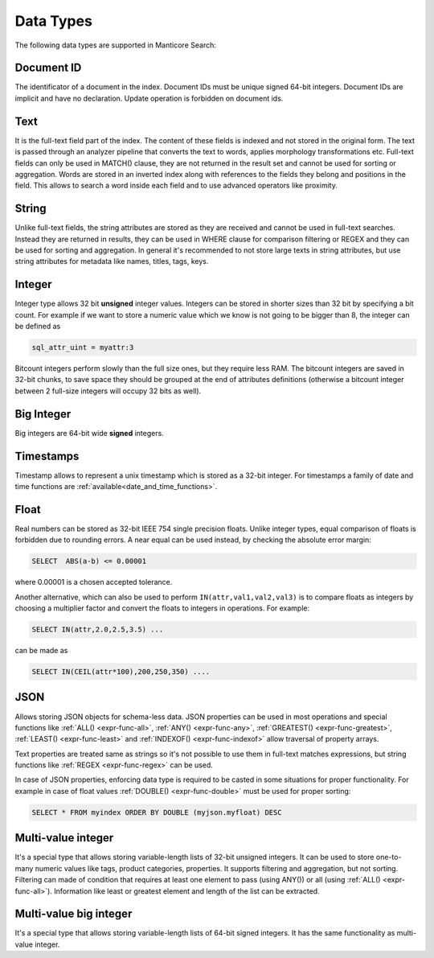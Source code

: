 .. _data_types:

Data Types
==========

The following data types are supported in Manticore Search:

Document ID
^^^^^^^^^^^

The identificator of a document in the index. Document IDs must be unique signed 64-bit integers. Document IDs are implicit and have no declaration. Update operation is forbidden on document ids.


Text
^^^^

It is the full-text field part of the index. The content of these fields is indexed and not stored in the original form.
The text is passed through an analyzer pipeline that converts the text to words, applies morphology transformations etc.
Full-text fields can only be used in MATCH() clause, they are not returned in the result set and cannot be used for sorting or aggregation.
Words are stored in an inverted index along with references to the fields they belong and positions in the field.
This allows to search a word inside each field and to use advanced operators like proximity.

String
^^^^^^^

Unlike full-text fields, the string attributes are stored as they are received and cannot be used in full-text searches.
Instead they are returned in results, they can be used in WHERE clause for comparison filtering or REGEX and they can be used for sorting and aggregation.
In general it's recommended to not store large texts in string attributes, but use string attributes for metadata like  names, titles, tags, keys.

Integer
^^^^^^^

Integer type allows 32 bit **unsigned** integer values. Integers can be stored in shorter sizes than 32 bit by specifying a bit count.
For example if we want to store a numeric value which we know is not going to be bigger than 8, the integer can be defined as

.. code-block:: none

   sql_attr_uint = myattr:3

Bitcount integers perform slowly than the full size ones, but they require less RAM.
The bitcount integers are saved in 32-bit chunks, to save space they should be grouped at the end of attributes definitions (otherwise a bitcount integer between 2 full-size integers will occupy 32 bits as well).


Big Integer
^^^^^^^^^^^

Big integers are 64-bit wide **signed** integers.

Timestamps
^^^^^^^^^^

Timestamp allows to represent a unix timestamp which is stored as a 32-bit integer. For timestamps a family of date and time functions are :ref:`available<date_and_time_functions>`.

Float
^^^^^

Real numbers can be stored as 32-bit IEEE 754 single precision floats. Unlike integer types, equal comparison of floats is forbidden due to rounding errors.
A near equal can be used instead, by checking the absolute error margin:

.. code-block:: none

   SELECT  ABS(a-b) <= 0.00001


where 0.00001 is a chosen accepted tolerance.

Another alternative, which can also be used to perform ``IN(attr,val1,val2,val3)`` is to compare floats as integers by choosing a multiplier factor and convert the floats to integers in operations.
For example:

.. code-block:: none

   SELECT IN(attr,2.0,2.5,3.5) ...


can be made as

.. code-block:: none

   SELECT IN(CEIL(attr*100),200,250,350) ....


JSON
^^^^

Allows storing JSON objects for schema-less data. JSON properties can be used in most operations and special functions like :ref:`ALL() <expr-func-all>`, :ref:`ANY() <expr-func-any>`, :ref:`GREATEST() <expr-func-greatest>`, :ref:`LEAST() <expr-func-least>` and :ref:`INDEXOF() <expr-func-indexof>` allow traversal of property arrays.

Text properties are treated same as strings so it's not possible to use them in full-text matches expressions, but string functions like :ref:`REGEX <expr-func-regex>` can be used.

In case of JSON properties, enforcing data type is required to be casted in some situations for proper functionality. For example in case of float values :ref:`DOUBLE() <expr-func-double>`  
must be used for proper sorting:

.. code-block:: none

   SELECT * FROM myindex ORDER BY DOUBLE (myjson.myfloat) DESC
   


Multi-value integer
^^^^^^^^^^^^^^^^^^^

It's a special type that allows storing variable-length lists of 32-bit unsigned integers. It can be used to store one-to-many numeric values like tags, product categories, properties.
It supports filtering and aggregation, but not sorting.  Filtering can made of condition that requires at least one element to pass (using ANY()) or all (using :ref:`ALL() <expr-func-all>`).
Information like least or greatest element and length of the list can be extracted.


Multi-value big integer
^^^^^^^^^^^^^^^^^^^^^^^

It's a special type that allows storing variable-length lists of 64-bit signed integers. It has the same functionality as multi-value integer.
